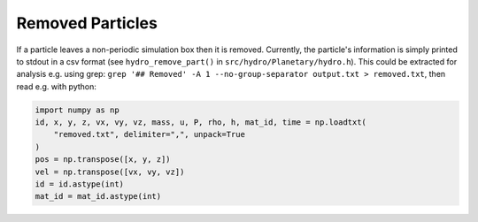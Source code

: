 .. Planetary Removed Particles
   Jacob Kegerreis, 27th November 2020

.. _planetary_removed_particles:
   
Removed Particles
=================

If a particle leaves a non-periodic simulation box then it is removed. 
Currently, the particle's information is simply printed to stdout in a csv 
format (see ``hydro_remove_part()`` in ``src/hydro/Planetary/hydro.h``).
This could be extracted for analysis e.g. using grep:
``grep '## Removed' -A 1 --no-group-separator output.txt > removed.txt``, 
then read e.g. with python:

.. code-block:: python

    import numpy as np
    id, x, y, z, vx, vy, vz, mass, u, P, rho, h, mat_id, time = np.loadtxt(
        "removed.txt", delimiter=",", unpack=True
    )
    pos = np.transpose([x, y, z])
    vel = np.transpose([vx, vy, vz])
    id = id.astype(int)
    mat_id = mat_id.astype(int)